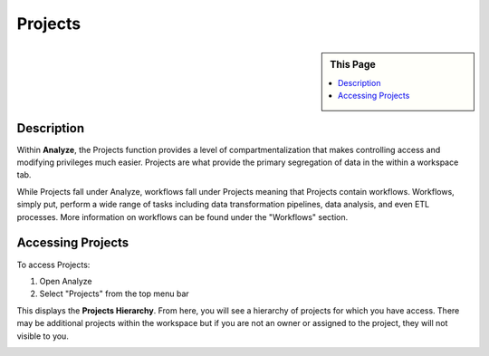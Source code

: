 .. sectionauthor:: Genova Morel <genova.morel@tartansolutions.com>
.. sectionauthor:: Paul Morel <paul.morel@tartansolutions.com>

Projects
!!!!!!!!

.. sidebar:: This Page

   .. contents::
      :local:

   .. toctree::
      :maxdepth: 1
      :includehidden:
      :glob:

      *

Description
-----------
Within **Analyze**, the Projects function provides a level of compartmentalization that makes controlling access and
modifying privileges much easier. Projects are what provide the primary segregation of data in the within a workspace tab.

While Projects fall under Analyze, workflows fall under Projects meaning that Projects contain workflows. Workflows,
simply put, perform a wide range of tasks including data transformation pipelines, data analysis, and even ETL
processes. More information on workflows can be found under the "Workflows" section.


Accessing Projects
------------------

To access Projects:

1) Open Analyze
2) Select "Projects" from the top menu bar

|analyze projects tab|

This displays the **Projects Hierarchy**. From here, you will see a hierarchy of projects for which you have access. There may
be additional projects within the workspace but if you are not an owner or assigned to the project, they will not visible to you.

|projects table|

.. |analyze projects tab| image:: ../../_static/img/plaidcloud/projects/projects/accessing_projects/1_analyze_projects_tab.png
.. |projects table| image:: ../../_static/img/plaidcloud/projects/projects/accessing_projects/2_projects_table.png
.. |log icon select| image:: ../../_static/img/plaidcloud/projects/common/1_log_icon_select.png
.. |member icon select| image:: ../../_static/img/plaidcloud/projects/common/1_member_icon_select.png
.. |projects action select| image:: ../../_static/img/plaidcloud/projects/common/2_projects_action_select.png
